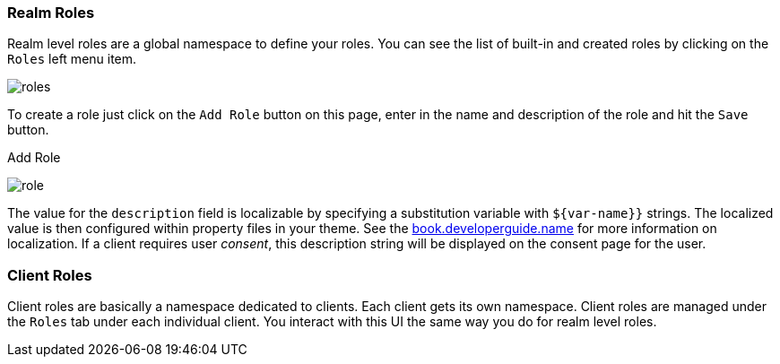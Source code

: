 
=== Realm Roles

Realm level roles are a global namespace to define your roles.  You can see the list of built-in and created roles
by clicking on the `Roles` left menu item.

image:../../{{book.images}}/roles.png[]

To create a role just click on the `Add Role` button on this page, enter in the name and description of the role
and hit the `Save` button.

.Add Role
image:../../{{book.images}}/role.png[]

The value for the `description` field is localizable by specifying a substitution variable with `$\{var-name}}` strings.
The localized value is then configured within property files in your theme.  See the link:{{book.developerguide.link}}[book.developerguide.name]
for more information on localization.  If a client requires user _consent_, this description string will be displayed on the
consent page for the user.

=== Client Roles

Client roles are basically a namespace dedicated to clients.  Each client gets its own namespace.  Client roles are managed
under the `Roles` tab under each individual client.  You interact with this UI the same way you do for realm level roles.

